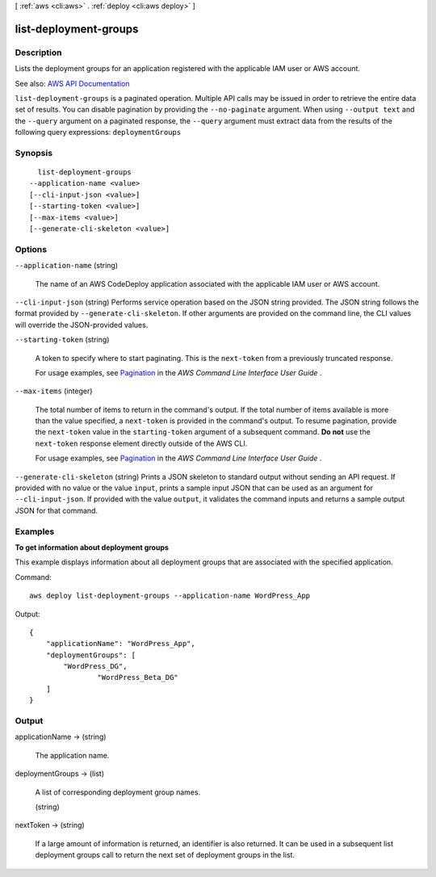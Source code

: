 [ :ref:`aws <cli:aws>` . :ref:`deploy <cli:aws deploy>` ]

.. _cli:aws deploy list-deployment-groups:


**********************
list-deployment-groups
**********************



===========
Description
===========



Lists the deployment groups for an application registered with the applicable IAM user or AWS account.



See also: `AWS API Documentation <https://docs.aws.amazon.com/goto/WebAPI/codedeploy-2014-10-06/ListDeploymentGroups>`_


``list-deployment-groups`` is a paginated operation. Multiple API calls may be issued in order to retrieve the entire data set of results. You can disable pagination by providing the ``--no-paginate`` argument.
When using ``--output text`` and the ``--query`` argument on a paginated response, the ``--query`` argument must extract data from the results of the following query expressions: ``deploymentGroups``


========
Synopsis
========

::

    list-deployment-groups
  --application-name <value>
  [--cli-input-json <value>]
  [--starting-token <value>]
  [--max-items <value>]
  [--generate-cli-skeleton <value>]




=======
Options
=======

``--application-name`` (string)


  The name of an AWS CodeDeploy application associated with the applicable IAM user or AWS account.

  

``--cli-input-json`` (string)
Performs service operation based on the JSON string provided. The JSON string follows the format provided by ``--generate-cli-skeleton``. If other arguments are provided on the command line, the CLI values will override the JSON-provided values.

``--starting-token`` (string)
 

  A token to specify where to start paginating. This is the ``next-token`` from a previously truncated response.

   

  For usage examples, see `Pagination <https://docs.aws.amazon.com/cli/latest/userguide/pagination.html>`_ in the *AWS Command Line Interface User Guide* .

   

``--max-items`` (integer)
 

  The total number of items to return in the command's output. If the total number of items available is more than the value specified, a ``next-token`` is provided in the command's output. To resume pagination, provide the ``next-token`` value in the ``starting-token`` argument of a subsequent command. **Do not** use the ``next-token`` response element directly outside of the AWS CLI.

   

  For usage examples, see `Pagination <https://docs.aws.amazon.com/cli/latest/userguide/pagination.html>`_ in the *AWS Command Line Interface User Guide* .

   

``--generate-cli-skeleton`` (string)
Prints a JSON skeleton to standard output without sending an API request. If provided with no value or the value ``input``, prints a sample input JSON that can be used as an argument for ``--cli-input-json``. If provided with the value ``output``, it validates the command inputs and returns a sample output JSON for that command.



========
Examples
========

**To get information about deployment groups**

This example displays information about all deployment groups that are associated with the specified application.

Command::

  aws deploy list-deployment-groups --application-name WordPress_App

Output::

  {
      "applicationName": "WordPress_App",
      "deploymentGroups": [
          "WordPress_DG",
		  "WordPress_Beta_DG"
      ]
  }

======
Output
======

applicationName -> (string)

  

  The application name.

  

  

deploymentGroups -> (list)

  

  A list of corresponding deployment group names.

  

  (string)

    

    

  

nextToken -> (string)

  

  If a large amount of information is returned, an identifier is also returned. It can be used in a subsequent list deployment groups call to return the next set of deployment groups in the list.

  

  

